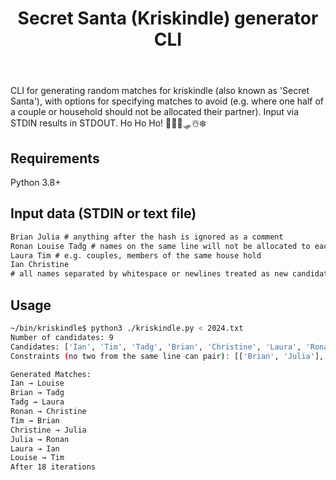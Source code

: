 #+TITLE:  Secret Santa (Kriskindle) generator CLI
CLI for generating random matches for kriskindle (also known as 'Secret Santa'), with options for specifying matches to avoid (e.g. where one half of a couple or household should not be allocated their partner). Input via STDIN results in STDOUT. Ho Ho Ho! 🎅🏻🦌🛷☃️❄️

** Requirements
Python 3.8+

** Input data (STDIN or text file)
#+begin_src txt
Brian Julia # anything after the hash is ignored as a comment
Ronan Louise Taḋg # names on the same line will not be allocated to each other
Laura Tim # e.g. couples, members of the same house hold
Ian Christine
# all names separated by whitespace or newlines treated as new candidate names for Santa's list ho ho ho!
#+end_src
  
** Usage
#+begin_src sh
~/bin/kriskindle$ python3 ./kriskindle.py < 2024.txt
Number of candidates: 9
Candidates: ['Ian', 'Tim', 'Taḋg', 'Brian', 'Christine', 'Laura', 'Ronan', 'Louise', 'Julia']
Constraints (no two from the same line can pair): [['Brian', 'Julia'], ['Ronan', 'Louise', 'Taḋg'], ['Laura', 'Tim'], ['Ian', 'Christine']]

Generated Matches:
Ian → Louise
Brian → Taḋg
Taḋg → Laura
Ronan → Christine
Tim → Brian
Christine → Julia
Julia → Ronan
Laura → Ian
Louise → Tim
After 18 iterations  
#+end_src
